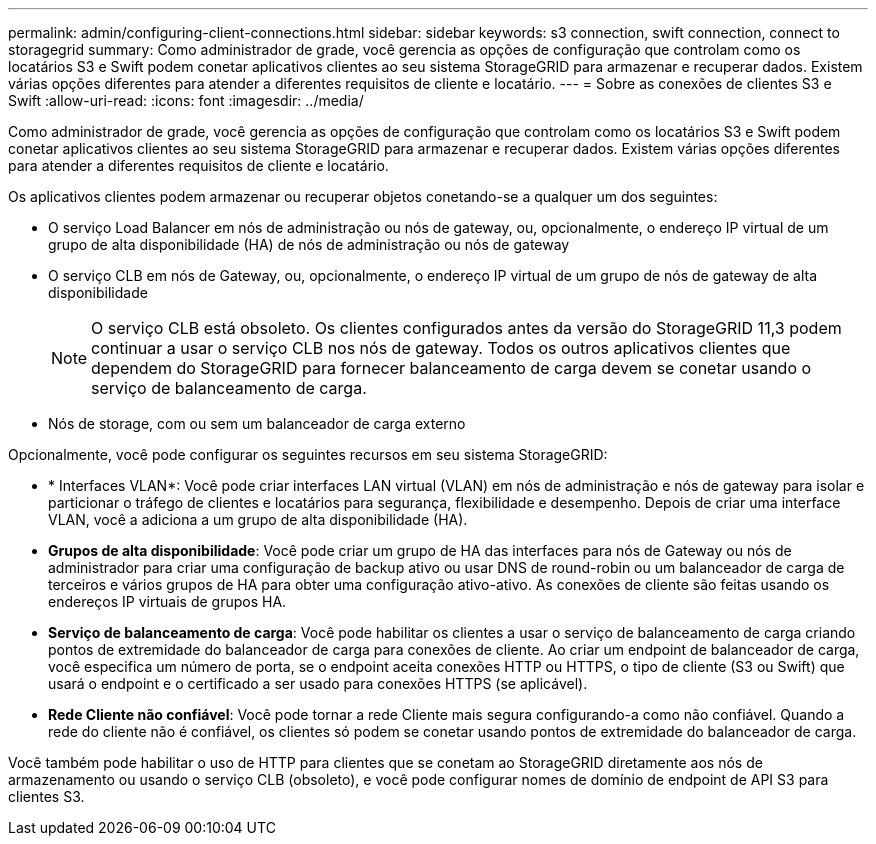 ---
permalink: admin/configuring-client-connections.html 
sidebar: sidebar 
keywords: s3 connection, swift connection, connect to storagegrid 
summary: Como administrador de grade, você gerencia as opções de configuração que controlam como os locatários S3 e Swift podem conetar aplicativos clientes ao seu sistema StorageGRID para armazenar e recuperar dados. Existem várias opções diferentes para atender a diferentes requisitos de cliente e locatário. 
---
= Sobre as conexões de clientes S3 e Swift
:allow-uri-read: 
:icons: font
:imagesdir: ../media/


[role="lead"]
Como administrador de grade, você gerencia as opções de configuração que controlam como os locatários S3 e Swift podem conetar aplicativos clientes ao seu sistema StorageGRID para armazenar e recuperar dados. Existem várias opções diferentes para atender a diferentes requisitos de cliente e locatário.

Os aplicativos clientes podem armazenar ou recuperar objetos conetando-se a qualquer um dos seguintes:

* O serviço Load Balancer em nós de administração ou nós de gateway, ou, opcionalmente, o endereço IP virtual de um grupo de alta disponibilidade (HA) de nós de administração ou nós de gateway
* O serviço CLB em nós de Gateway, ou, opcionalmente, o endereço IP virtual de um grupo de nós de gateway de alta disponibilidade
+

NOTE: O serviço CLB está obsoleto. Os clientes configurados antes da versão do StorageGRID 11,3 podem continuar a usar o serviço CLB nos nós de gateway. Todos os outros aplicativos clientes que dependem do StorageGRID para fornecer balanceamento de carga devem se conetar usando o serviço de balanceamento de carga.

* Nós de storage, com ou sem um balanceador de carga externo


Opcionalmente, você pode configurar os seguintes recursos em seu sistema StorageGRID:

* * Interfaces VLAN*: Você pode criar interfaces LAN virtual (VLAN) em nós de administração e nós de gateway para isolar e particionar o tráfego de clientes e locatários para segurança, flexibilidade e desempenho. Depois de criar uma interface VLAN, você a adiciona a um grupo de alta disponibilidade (HA).
* *Grupos de alta disponibilidade*: Você pode criar um grupo de HA das interfaces para nós de Gateway ou nós de administrador para criar uma configuração de backup ativo ou usar DNS de round-robin ou um balanceador de carga de terceiros e vários grupos de HA para obter uma configuração ativo-ativo. As conexões de cliente são feitas usando os endereços IP virtuais de grupos HA.
* *Serviço de balanceamento de carga*: Você pode habilitar os clientes a usar o serviço de balanceamento de carga criando pontos de extremidade do balanceador de carga para conexões de cliente. Ao criar um endpoint de balanceador de carga, você especifica um número de porta, se o endpoint aceita conexões HTTP ou HTTPS, o tipo de cliente (S3 ou Swift) que usará o endpoint e o certificado a ser usado para conexões HTTPS (se aplicável).
* *Rede Cliente não confiável*: Você pode tornar a rede Cliente mais segura configurando-a como não confiável. Quando a rede do cliente não é confiável, os clientes só podem se conetar usando pontos de extremidade do balanceador de carga.


Você também pode habilitar o uso de HTTP para clientes que se conetam ao StorageGRID diretamente aos nós de armazenamento ou usando o serviço CLB (obsoleto), e você pode configurar nomes de domínio de endpoint de API S3 para clientes S3.
